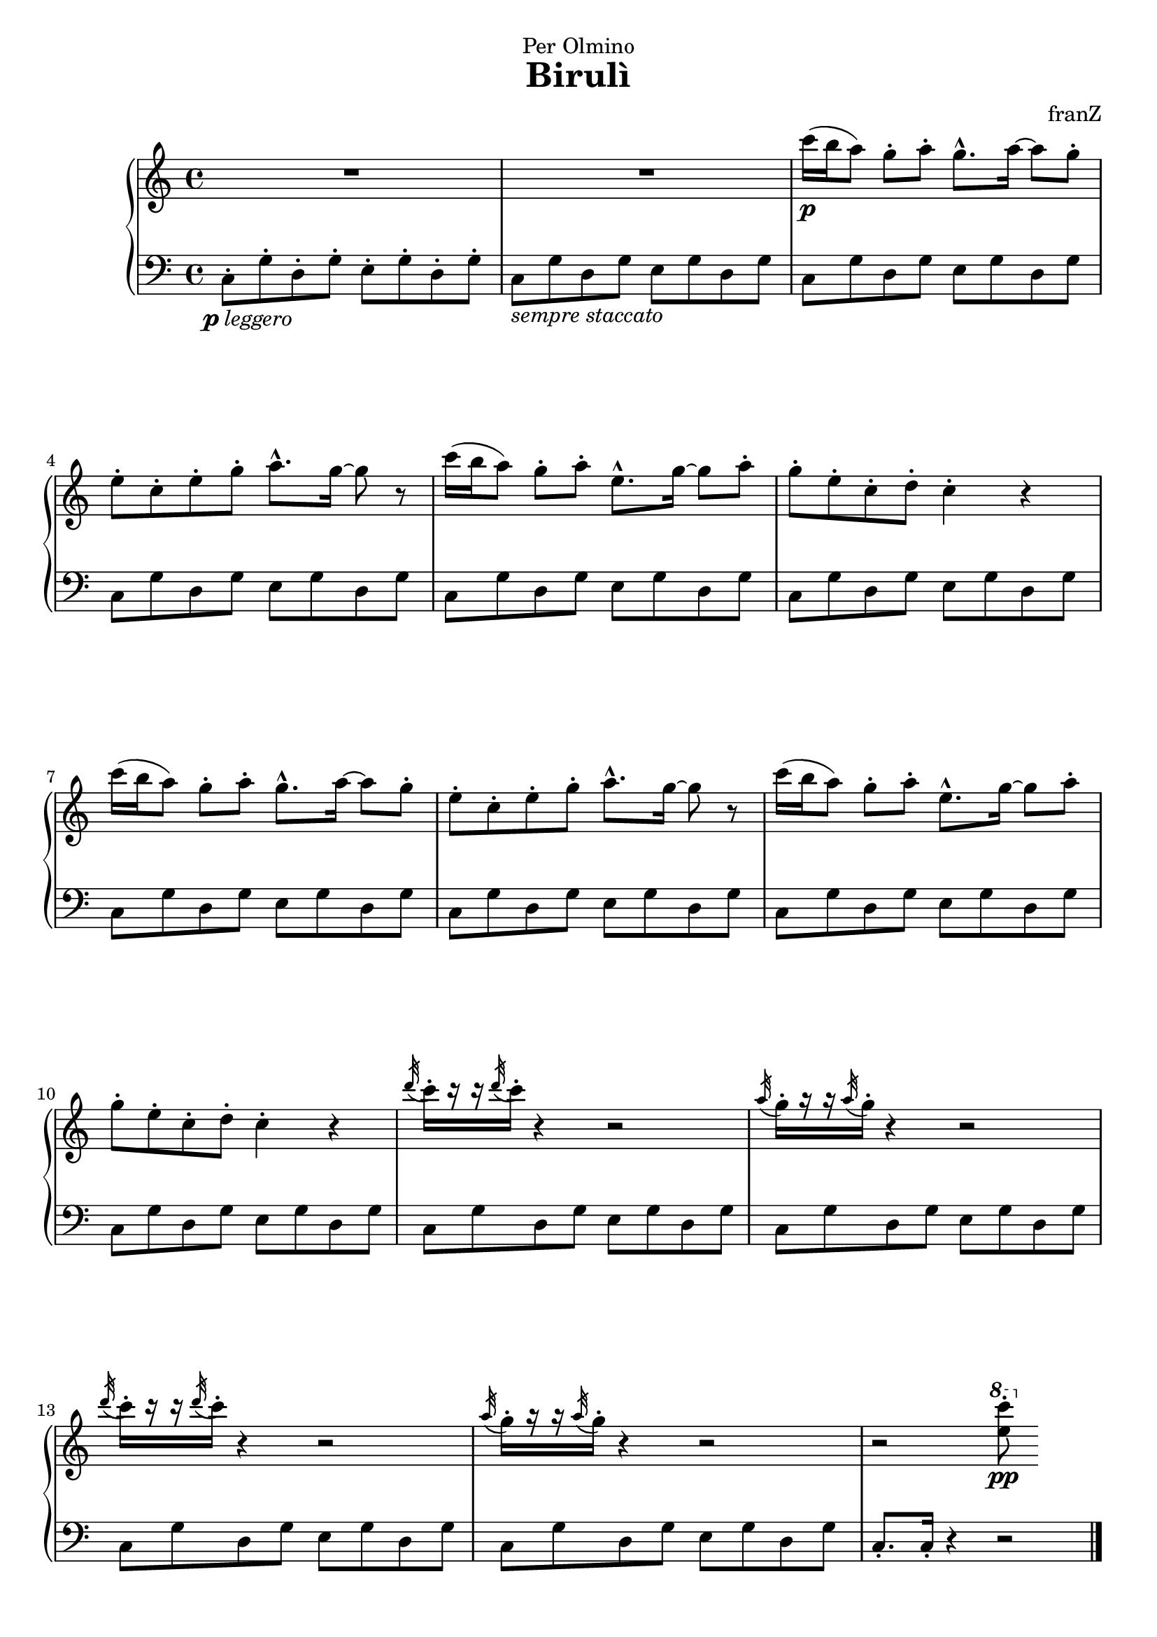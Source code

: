 \version "2.18.2"
% Solution 1: Using a simple markup with a particular halign value
% Drawback: It's a markup, not a dynamic command, so \dynamicDown
%           etc. will have no effect
pLeggero = \markup { \halign #1.4  \dynamic "p" \italic "leggero"}

\header {
  dedication = "Per Olmino"
  title = "Birulì"
  composer = "franZ"
  tagline= ""
}
\paper {  
  ragged-last-bottom = ##f
  ragged-bottom = ##f
}
global = {
  \key c \major
  \time 4/4
  % the actual music

}

right = \relative c''' {
  \global
  % Music follows here.
  R1*2 |

  c16(\p b a8)  g-. a-. g8.-^ a16~a8 g-. |
  e-. c-. e-. g-. a8.-^ g16~ g8 r |
  c16( b a8)  g-. a-. e8.-^ g16~ g8 a-. |
  g8-. e-. c-. d-. c4-. r
  c'16( b a8)  g-. a-. g8.-^ a16~a8 g-. |
  e-. c-. e-. g-. a8.-^ g16~ g8 r |
  c16( b a8)  g-. a-. e8.-^ g16~ g8 a-. |
  g8-. e-. c-. d-. c4-. r

  \acciaccatura d'32 c16-.[ r16 r16 \acciaccatura d32 c16-.] r4 r2 |
  \acciaccatura a32 g16-.[ r16 r16 \acciaccatura a32 g16-.] r4 r2 |
  \acciaccatura d'32 c16-.[ r16 r16 \acciaccatura d32 c16-.] r4 r2 |
  \acciaccatura a32 g16-.[ r16 r16 \acciaccatura a32 g16-.] r4 r2 |
  
  r2 \ottava #1 <c' e,>8-.\pp 
  
}   


left = \relative c {
  \global
  % Music follows here.
  c8-._\pLeggero  g'-. d-. g-. e-. g-. d-. g-. |
  c,8_\markup \italic "sempre staccato" g' d g e g d g |

  c,8  g' d g e g d g |
  c,8 g' d g e g d g |
  c,8 g' d g e g d g |
  c,8 g' d g e g d g |
  c,8  g' d g e g d g |
  c,8 g' d g e g d g |
  c,8 g' d g e g d g |
  c,8 g' d g e g d g |

  c,8 g' d g e g d g |
  c,8 g' d g e g d g |
  c,8 g' d g e g d g |
  c,8 g' d g e g d g |
  c,8.-. c16-. r4 r2 \bar "|."
}

\score {
  \new PianoStaff \with {
    %    instrumentName = "Piano"
  } <<
    \new Staff = "right" \with {
      midiInstrument = "acoustic grand"
    } \right
    \new Staff = "left" \with {
      midiInstrument = "acoustic grand"
    } { \clef bass \left }
  >>
  \layout { }
  \midi {
    \context {
      \Score
      tempoWholesPerMinute = #(ly:make-moment 100 4)
    }
  }
}
